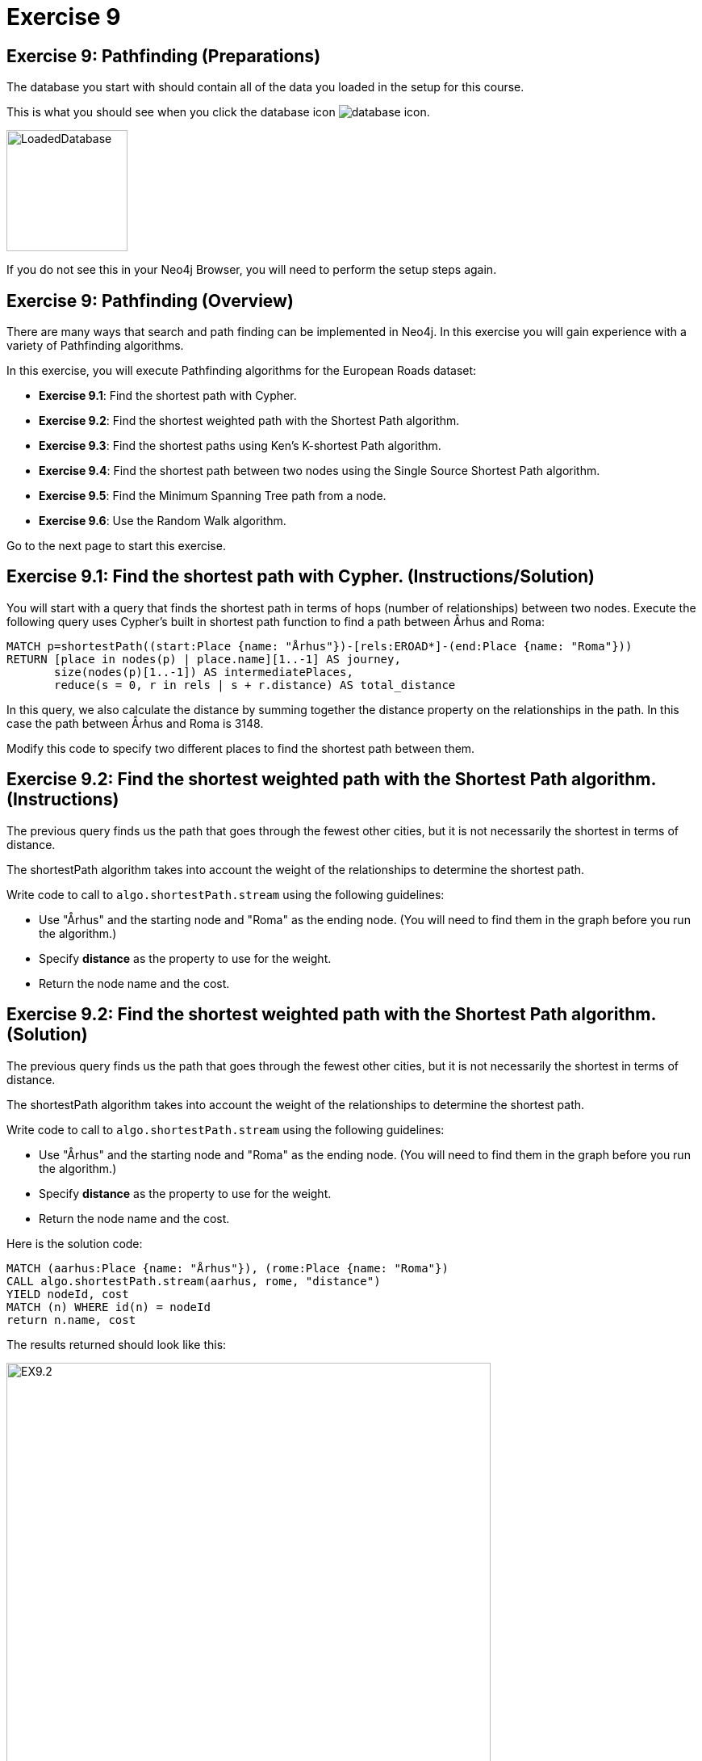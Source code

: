 = Exercise 9
:icons: font

== Exercise 9: Pathfinding (Preparations)

The database you start with should contain all of the data you loaded in the setup for this course.

This is what you should see when you click the database icon image:database-icon.png[].

image::LoadedDatabase.png[LoadedDatabase,width=150]

If you do not see this in your Neo4j Browser, you will need to perform the setup steps again.

== Exercise 9: Pathfinding (Overview)

There are many ways that search and path finding can be implemented in Neo4j.
In this exercise you will gain experience with a variety of Pathfinding algorithms.

In this exercise, you will execute Pathfinding algorithms for the European Roads dataset:

* *Exercise 9.1*: Find the shortest path with Cypher.
* *Exercise 9.2*: Find the shortest weighted path with the Shortest Path algorithm.
* *Exercise 9.3*: Find the shortest paths using Ken's K-shortest Path algorithm.
* *Exercise 9.4*: Find the shortest path between two nodes using the Single Source Shortest Path algorithm.
* *Exercise 9.5*: Find the Minimum Spanning Tree path from a node.
* *Exercise 9.6*: Use the Random Walk algorithm.

Go to the next page to start this exercise.

== Exercise 9.1: Find the shortest path with Cypher. (Instructions/Solution)

You will start with a query that finds the shortest path in terms of hops (number of relationships) between two nodes.
Execute the following query uses Cypher’s built in shortest path function to find a path between Århus and Roma:

[source, cypher]
----
MATCH p=shortestPath((start:Place {name: "Århus"})-[rels:EROAD*]-(end:Place {name: "Roma"}))
RETURN [place in nodes(p) | place.name][1..-1] AS journey,
       size(nodes(p)[1..-1]) AS intermediatePlaces,
       reduce(s = 0, r in rels | s + r.distance) AS total_distance
----

In this query, we also calculate the distance by summing together the distance property on the relationships in the path.
In this case the path between Århus and Roma is 3148.

Modify this code to specify two different places to find the shortest path between them.

== Exercise 9.2: Find the shortest weighted path with the Shortest Path algorithm. (Instructions)

The previous query finds us the path that goes through the fewest other cities, but it is not necessarily the shortest in terms of distance.

The shortestPath algorithm takes into account the weight of the relationships to determine the shortest path.

Write code to call to `algo.shortestPath.stream` using the following guidelines:

* Use "Århus" and the starting node and "Roma" as the ending node. (You will need to find them in the graph before you run the algorithm.)
* Specify *distance* as the property to use for the weight.
* Return the node name and the cost.

== Exercise 9.2: Find the shortest weighted path with the Shortest Path algorithm. (Solution)

The previous query finds us the path that goes through the fewest other cities, but it is not necessarily the shortest in terms of distance.

The shortestPath algorithm takes into account the weight of the relationships to determine the shortest path.

Write code to call to `algo.shortestPath.stream` using the following guidelines:

* Use "Århus" and the starting node and "Roma" as the ending node. (You will need to find them in the graph before you run the algorithm.)
* Specify *distance* as the property to use for the weight.
* Return the node name and the cost.

Here is the solution code:

[source, cypher]
----
MATCH (aarhus:Place {name: "Århus"}), (rome:Place {name: "Roma"})
CALL algo.shortestPath.stream(aarhus, rome, "distance")
YIELD nodeId, cost
MATCH (n) WHERE id(n) = nodeId
return n.name, cost
----

The results returned should look like this:

[.thumb]
image::EX9.2.png[EX9.2,width=600]

With this algorithm, we see that the shortest path here used the distances between nodes to indeed find the shortest part of 2147.

== Exercise 9.3: Find the shortest paths using Ken's K-shortest Path algorithm. (Instructions)

What if you want to find the 2nd shortest path, or 3rd shortest path between two nodes?
You can use the Yen’s algorithm to do this.

The following query finds the top 5 shortest paths between Berlin and Roma. Run this code:

[source, cypher]
----
MATCH (start:Place {name:"Berlin"}), (end:Place {name:"Roma"})
CALL algo.kShortestPaths.stream(start, end, 5, 'distance')
YIELD index, nodeIds, path, costs
RETURN index,
       [node in algo.getNodesById(nodeIds[1..-1]) | node.name] AS via,
       reduce(acc=0.0, cost in costs | acc + cost) AS totalCost
----

Modify this code to find the three shortest paths between London and Berlin.

== Exercise 9.3: Find the shortest paths using Ken's K-shortest Path algorithm. (Solution)

What you want to find the 2nd shortest path, or 3rd shortest path between two nodes?
You can use the Yen’s algorithm to do this.

The following query finds the top 5 shortest paths between Berlin and Roma. Run this code:

[source, cypher]
----
MATCH (start:Place {name:"Berlin"}), (end:Place {name:"Roma"})
CALL algo.kShortestPaths.stream(start, end, 5, 'distance')
YIELD index, nodeIds, path, costs
RETURN index,
       [node in algo.getNodesById(nodeIds[1..-1]) | node.name] AS via,
       reduce(acc=0.0, cost in costs | acc + cost) AS totalCost
----

Modify this code to find the three shortest paths between London and Berlin.

Here is the solution code:

[source, cypher]
----
MATCH (start:Place {name:"London"}), (end:Place {name:"Berlin"})
CALL algo.kShortestPaths.stream(start, end, 3, 'distance')
YIELD index, nodeIds, path, costs
RETURN index,
       [node in algo.getNodesById(nodeIds[1..-1]) | node.name] AS via,
       reduce(acc=0.0, cost in costs | acc + cost) AS totalCost
----

The results returned should look like this:

[.thumb]
image::EX9.3.png[EX9.3,width=600]

== Exercise 9.4: Find the shortest path between two nodes using the Single Source Shortest Path algorithm. (Instructions/Solution)

The Single Source Shortest Path algorithm finds the shortest path from a specified node to all other nodes.

Run this code to find the shortest path from London to all other reachable locations:

[source, cypher]
----
MATCH (n:Place {name:"London"})
CALL algo.shortestPath.deltaStepping.stream(n, "distance", 1.0)
YIELD nodeId, distance WHERE algo.isFinite(distance)
RETURN algo.getNodeById(nodeId).name AS destination, distance
ORDER BY distance
----

Modify this code to specify a different starting location.

== Exercise 9.5:  Find the Minimum Spanning Tree path from a node. (Instructions/Solution)

The Minimum Spanning Tree algorithm starts from a given node, and finds all its reachable nodes and the set of relationships that connect the nodes together with the minimum possible weight.

The following code calculates this tree starting from Amsterdam, and stores relationships of type *MINST* between the nodes in the tree.
Run this code to create the Minimum Spanning Tree relationships:

[source, cypher]
----
MATCH (n:Place {name:"Amsterdam"})
CALL algo.spanningTree.minimum("Place", "EROAD", "distance", id(n),
  {write:true, writeProperty:"MINST"})
YIELD loadMillis, computeMillis, writeMillis, effectiveNodeCount
RETURN loadMillis, computeMillis, writeMillis, effectiveNodeCount
----

To see the output of the algorithm, execute the following query:

[source, cypher]
----
MATCH path = (p:Place {name:"Amsterdam"})-[:MINST*]-(end)
RETURN [n in nodes(path) | n.name]
----

== Exercise 9.6:   Use the Random Walk algorithm. (Instructions/Solution)

The Random Walk algorithm starts from a node (which you can choose to provide), chooses a neighbor to navigate to at random, and then does the same from that node, keeping the resulting path in a list.

Run the following code to generate random walks starting from Goch:

[source, cypher]
----
MATCH (source:Place {name: "Goch"})
CALL algo.randomWalk.stream(id(source), 10, 5)
YIELD nodeIds
RETURN [place in algo.getNodesById(nodeIds) | place.name] AS places
----

You can use this to try and find parts of the network that are not that resilient e.g. maybe there is only one road in or out of a city.

Run the following code to generate 50,000 random walks of length 10 starting from Goch:

[source, cypher]
----
MATCH (source:Place {name: "Goch"})
CALL algo.randomWalk.stream(id(source), 10, 50000)
YIELD nodeIds
RETURN [place in algo.getNodesById(nodeIds) | place.name] AS places, count(*) AS times
ORDER BY times DESC
----

There are some combinations that show up more than we might expect at random.
Execute the following query to explore the graph around one of them:

[source, cypher]
----
MATCH (p1:Place {name: "Nijmegen"})
MATCH (p2:Place {name: "Goch"})
MATCH path = (neighbor1)-[:EROAD]-(p1)-[:EROAD]-(p2)-[:EROAD]-(neighbor2)
RETURN path
----

You can see that there is only one road in and out of these places, which is why the random walk often goes back and forwards between these nodes.

== Exercise 9: Pathfinding: Taking it further

Try some Pathfinding analysis on the Yelp dataset.

== Exercise 9: Pathfinding (Summary)

There are many ways that search and path finding can be implemented in Neo4j.
In this exercise you gained experience with a variety of Pathfinding algorithms using the European Roads dataset.

ifdef::env-guide[]
pass:a[<a play-topic='{guides}/10.html'>Continue to Exercise 10</a>]
endif::[]
